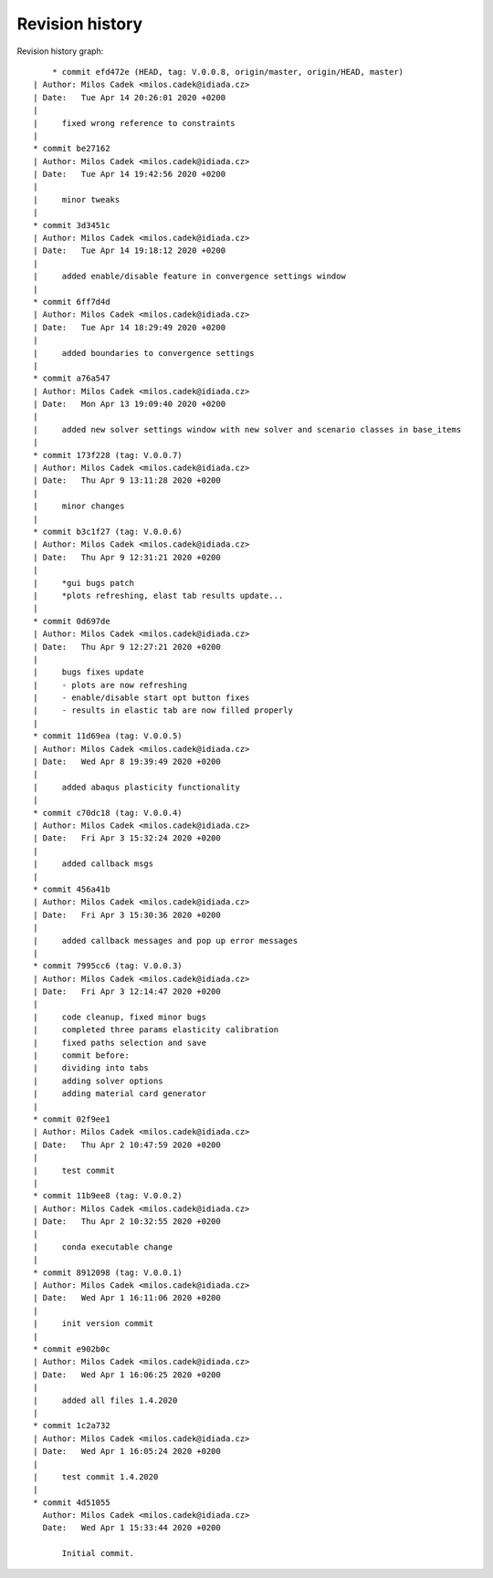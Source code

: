
Revision history
================

Revision history graph::
    
       * commit efd472e (HEAD, tag: V.0.0.8, origin/master, origin/HEAD, master)
   | Author: Milos Cadek <milos.cadek@idiada.cz>
   | Date:   Tue Apr 14 20:26:01 2020 +0200
   | 
   |     fixed wrong reference to constraints
   |  
   * commit be27162
   | Author: Milos Cadek <milos.cadek@idiada.cz>
   | Date:   Tue Apr 14 19:42:56 2020 +0200
   | 
   |     minor tweaks
   |  
   * commit 3d3451c
   | Author: Milos Cadek <milos.cadek@idiada.cz>
   | Date:   Tue Apr 14 19:18:12 2020 +0200
   | 
   |     added enable/disable feature in convergence settings window
   |  
   * commit 6ff7d4d
   | Author: Milos Cadek <milos.cadek@idiada.cz>
   | Date:   Tue Apr 14 18:29:49 2020 +0200
   | 
   |     added boundaries to convergence settings
   |  
   * commit a76a547
   | Author: Milos Cadek <milos.cadek@idiada.cz>
   | Date:   Mon Apr 13 19:09:40 2020 +0200
   | 
   |     added new solver settings window with new solver and scenario classes in base_items
   |  
   * commit 173f228 (tag: V.0.0.7)
   | Author: Milos Cadek <milos.cadek@idiada.cz>
   | Date:   Thu Apr 9 13:11:28 2020 +0200
   | 
   |     minor changes
   |  
   * commit b3c1f27 (tag: V.0.0.6)
   | Author: Milos Cadek <milos.cadek@idiada.cz>
   | Date:   Thu Apr 9 12:31:21 2020 +0200
   | 
   |     *gui bugs patch
   |     *plots refreshing, elast tab results update...
   |  
   * commit 0d697de
   | Author: Milos Cadek <milos.cadek@idiada.cz>
   | Date:   Thu Apr 9 12:27:21 2020 +0200
   | 
   |     bugs fixes update
   |     - plots are now refreshing
   |     - enable/disable start opt button fixes
   |     - results in elastic tab are now filled properly
   |  
   * commit 11d69ea (tag: V.0.0.5)
   | Author: Milos Cadek <milos.cadek@idiada.cz>
   | Date:   Wed Apr 8 19:39:49 2020 +0200
   | 
   |     added abaqus plasticity functionality
   |  
   * commit c70dc18 (tag: V.0.0.4)
   | Author: Milos Cadek <milos.cadek@idiada.cz>
   | Date:   Fri Apr 3 15:32:24 2020 +0200
   | 
   |     added callback msgs
   |  
   * commit 456a41b
   | Author: Milos Cadek <milos.cadek@idiada.cz>
   | Date:   Fri Apr 3 15:30:36 2020 +0200
   | 
   |     added callback messages and pop up error messages
   |  
   * commit 7995cc6 (tag: V.0.0.3)
   | Author: Milos Cadek <milos.cadek@idiada.cz>
   | Date:   Fri Apr 3 12:14:47 2020 +0200
   | 
   |     code cleanup, fixed minor bugs
   |     completed three params elasticity calibration
   |     fixed paths selection and save
   |     commit before:
   |     dividing into tabs
   |     adding solver options
   |     adding material card generator
   |  
   * commit 02f9ee1
   | Author: Milos Cadek <milos.cadek@idiada.cz>
   | Date:   Thu Apr 2 10:47:59 2020 +0200
   | 
   |     test commit
   |  
   * commit 11b9ee8 (tag: V.0.0.2)
   | Author: Milos Cadek <milos.cadek@idiada.cz>
   | Date:   Thu Apr 2 10:32:55 2020 +0200
   | 
   |     conda executable change
   |  
   * commit 8912098 (tag: V.0.0.1)
   | Author: Milos Cadek <milos.cadek@idiada.cz>
   | Date:   Wed Apr 1 16:11:06 2020 +0200
   | 
   |     init version commit
   |  
   * commit e902b0c
   | Author: Milos Cadek <milos.cadek@idiada.cz>
   | Date:   Wed Apr 1 16:06:25 2020 +0200
   | 
   |     added all files 1.4.2020
   |  
   * commit 1c2a732
   | Author: Milos Cadek <milos.cadek@idiada.cz>
   | Date:   Wed Apr 1 16:05:24 2020 +0200
   | 
   |     test commit 1.4.2020
   |  
   * commit 4d51055
     Author: Milos Cadek <milos.cadek@idiada.cz>
     Date:   Wed Apr 1 15:33:44 2020 +0200
     
         Initial commit.
